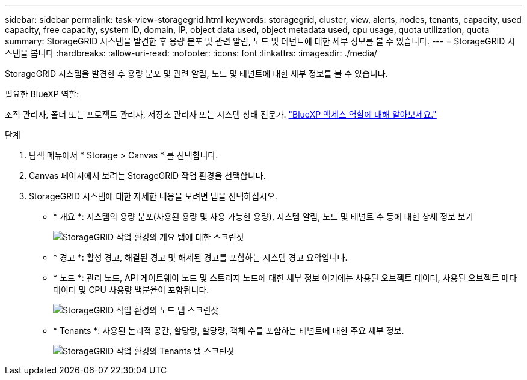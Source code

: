 ---
sidebar: sidebar 
permalink: task-view-storagegrid.html 
keywords: storagegrid, cluster, view, alerts, nodes, tenants, capacity, used capacity, free capacity, system ID, domain, IP, object data used, object metadata used, cpu usage, quota utilization, quota 
summary: StorageGRID 시스템을 발견한 후 용량 분포 및 관련 알림, 노드 및 테넌트에 대한 세부 정보를 볼 수 있습니다. 
---
= StorageGRID 시스템을 봅니다
:hardbreaks:
:allow-uri-read: 
:nofooter: 
:icons: font
:linkattrs: 
:imagesdir: ./media/


[role="lead"]
StorageGRID 시스템을 발견한 후 용량 분포 및 관련 알림, 노드 및 테넌트에 대한 세부 정보를 볼 수 있습니다.

.필요한 BlueXP 역할:
조직 관리자, 폴더 또는 프로젝트 관리자, 저장소 관리자 또는 시스템 상태 전문가. link:https://docs.netapp.com/us-en/bluexp-setup-admin/reference-iam-predefined-roles.html["BlueXP 액세스 역할에 대해 알아보세요."^]

.단계
. 탐색 메뉴에서 * Storage > Canvas * 를 선택합니다.
. Canvas 페이지에서 보려는 StorageGRID 작업 환경을 선택합니다.
. StorageGRID 시스템에 대한 자세한 내용을 보려면 탭을 선택하십시오.
+
** * 개요 *: 시스템의 용량 분포(사용된 용량 및 사용 가능한 용량), 시스템 알림, 노드 및 테넌트 수 등에 대한 상세 정보 보기
+
image:screenshot-overview.png["StorageGRID 작업 환경의 개요 탭에 대한 스크린샷"]

** * 경고 *: 활성 경고, 해결된 경고 및 해제된 경고를 포함하는 시스템 경고 요약입니다.
** * 노드 *: 관리 노드, API 게이트웨이 노드 및 스토리지 노드에 대한 세부 정보 여기에는 사용된 오브젝트 데이터, 사용된 오브젝트 메타데이터 및 CPU 사용량 백분율이 포함됩니다.
+
image:screenshot-nodes.png["StorageGRID 작업 환경의 노드 탭 스크린샷"]

** * Tenants *: 사용된 논리적 공간, 할당량, 할당량, 객체 수를 포함하는 테넌트에 대한 주요 세부 정보.
+
image:screenshot-tenants.png["StorageGRID 작업 환경의 Tenants 탭 스크린샷"]




